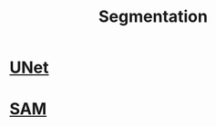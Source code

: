 :PROPERTIES:
:ID:       59a45f0f-243e-41f4-8621-400a8bc50b5f
:END:
#+title: Segmentation

* [[id:8e251593-6a3c-4fb5-bdbb-2e901e184468][UNet]] 

* [[id:c2ef2104-39a5-4e0b-a07a-425de90b641f][SAM]]  
